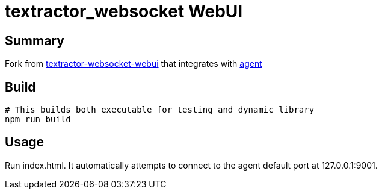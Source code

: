 = textractor_websocket WebUI

== Summary

Fork from https://github.com/sadolit/textractor-websocket-webui[textractor-websocket-webui] that integrates with https://github.com/0xDC00/agent[agent]

== Build

[source,sh]
----
# This builds both executable for testing and dynamic library
npm run build
----

== Usage

Run index.html. It automatically attempts to connect to the agent default port at 127.0.0.1:9001.
